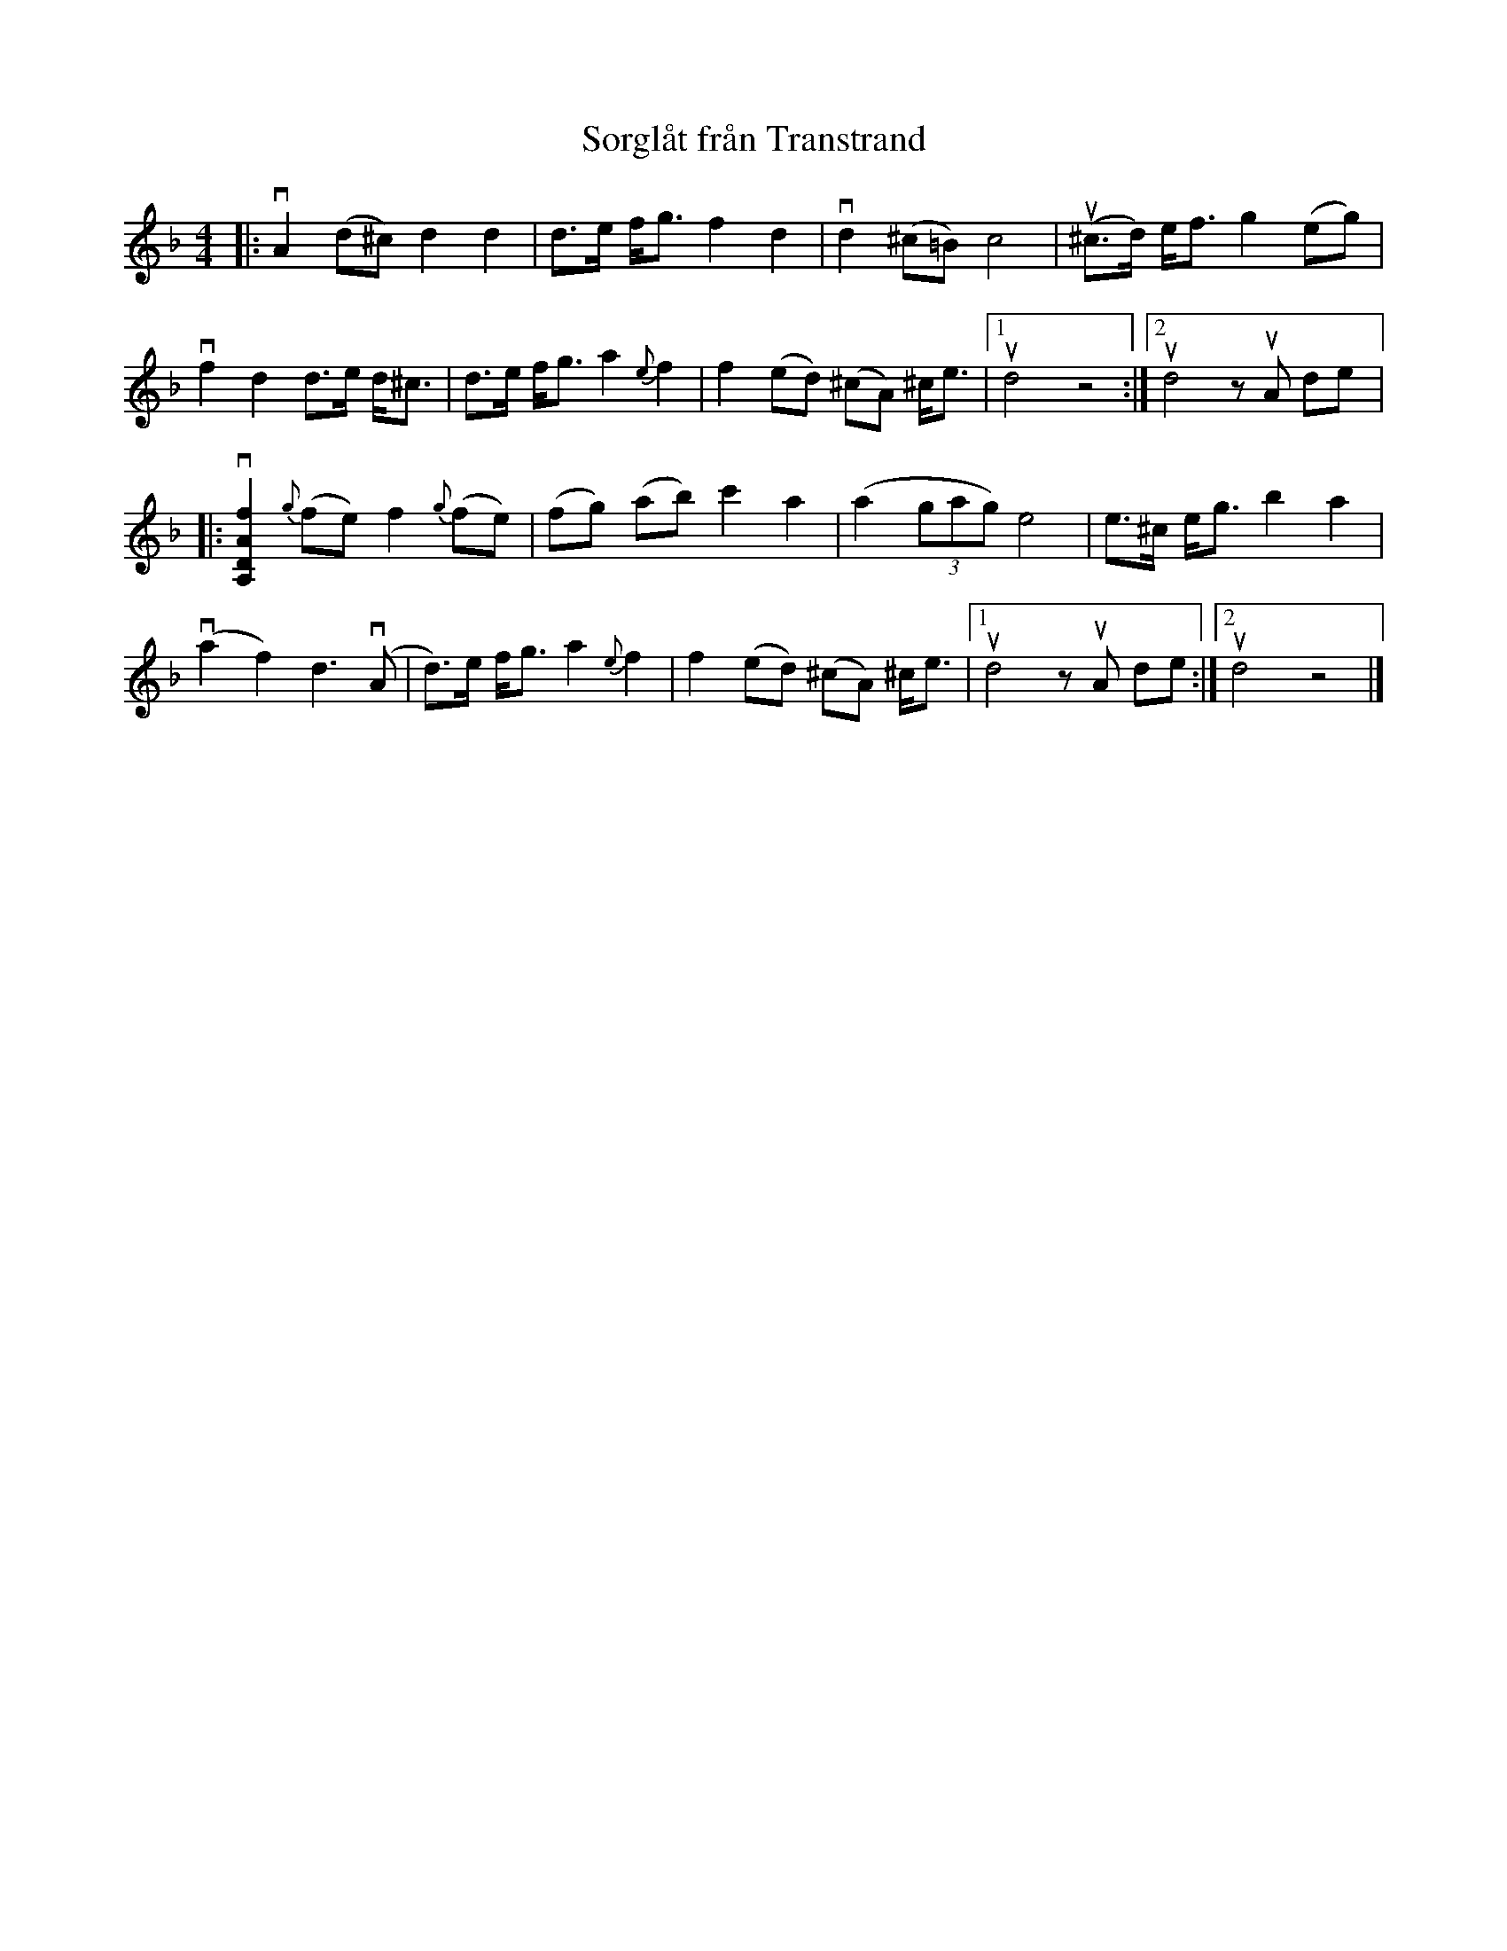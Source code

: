 %%abc-charset utf-8

X:1
T: Sorglåt från Transtrand
R: Brudmarsch
S: Perjos Lars Halvarsson|utlärd av Perjos Lars Halvarsson
Z: Karin Arén
N: Se också +
M: 4/4
L: 1/8
K: Dm
|:vA2 (d^c) d2 d2 | d>e f<g f2 d2 | vd2 (^c=B) c4 | u(^c>d) e<f g2 (eg) | 
vf2 d2 d>e d<^c | d>e f<g a2 {e}f2 | f2 (ed) (^cA) ^c<e |1 ud4 z4 :|2 ud4 z uA de |: 
v[fADA,]2 {g}(fe) f2 {g}(fe) | (fg) (ab) c'2 a2 | (a2 (3gag) e4 | e>^c e<g b2 a2 | 
v(a2 f2) d3 v(A | d)>e f<g a2 {e}f2 | f2 (ed) (^cA) ^c<e |1 ud4 z uA de :|2 ud4 z4 |]

